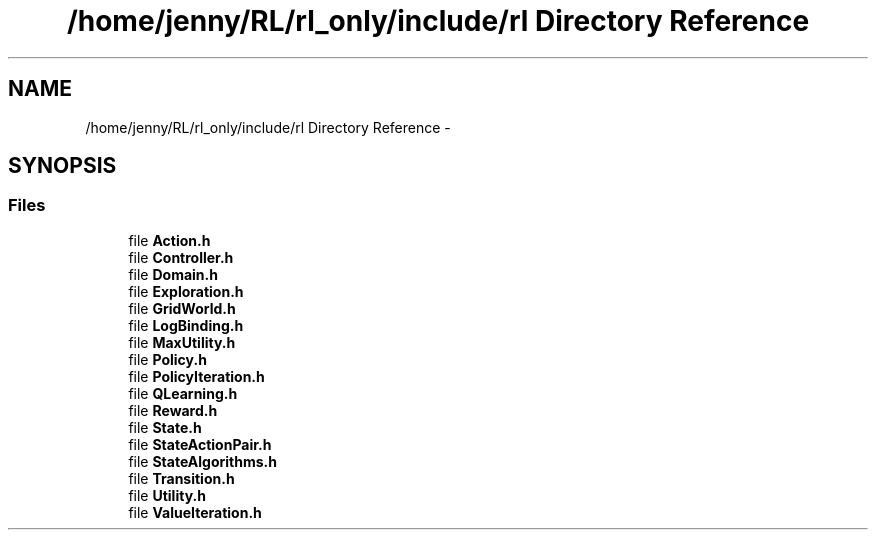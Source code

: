 .TH "/home/jenny/RL/rl_only/include/rl Directory Reference" 3 "Wed Oct 28 2015" "LearningAlgorithms" \" -*- nroff -*-
.ad l
.nh
.SH NAME
/home/jenny/RL/rl_only/include/rl Directory Reference \- 
.SH SYNOPSIS
.br
.PP
.SS "Files"

.in +1c
.ti -1c
.RI "file \fBAction\&.h\fP"
.br
.ti -1c
.RI "file \fBController\&.h\fP"
.br
.ti -1c
.RI "file \fBDomain\&.h\fP"
.br
.ti -1c
.RI "file \fBExploration\&.h\fP"
.br
.ti -1c
.RI "file \fBGridWorld\&.h\fP"
.br
.ti -1c
.RI "file \fBLogBinding\&.h\fP"
.br
.ti -1c
.RI "file \fBMaxUtility\&.h\fP"
.br
.ti -1c
.RI "file \fBPolicy\&.h\fP"
.br
.ti -1c
.RI "file \fBPolicyIteration\&.h\fP"
.br
.ti -1c
.RI "file \fBQLearning\&.h\fP"
.br
.ti -1c
.RI "file \fBReward\&.h\fP"
.br
.ti -1c
.RI "file \fBState\&.h\fP"
.br
.ti -1c
.RI "file \fBStateActionPair\&.h\fP"
.br
.ti -1c
.RI "file \fBStateAlgorithms\&.h\fP"
.br
.ti -1c
.RI "file \fBTransition\&.h\fP"
.br
.ti -1c
.RI "file \fBUtility\&.h\fP"
.br
.ti -1c
.RI "file \fBValueIteration\&.h\fP"
.br
.in -1c
